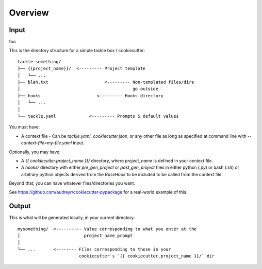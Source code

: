 ========
Overview
========

Input
-----

foo

This is the directory structure for a simple tackle box / cookiecutter::

    tackle-something/
    ├── {{project_name}}/  <--------- Project template
    │   └── ...
    ├── blah.txt                      <--------- Non-templated files/dirs
    │                                            go outside
    ├── hooks                      <--------- Hooks directory
    │   └── ...
    │
    └── tackle.yaml             <--------- Prompts & default values

You must have:

* A context file - Can be `tackle.yaml`, `cookiecutter.json`, or any other file as long as specified at command line with `--context-file=my-file.yaml` input.

Optionally, you may have:

* A `{{ cookiecutter.project_name }}/` directory, where
  `project_name` is defined in your context file.

* A `hooks/` directory with either `pre_gen_project` or `post_gen_project` files in either python (`.py`) or bash (`.sh`) or arbitrary python objects derived from the `BaseHook` to be included to be called from the context file.

Beyond that, you can have whatever files/directories you want.

See https://github.com/audreyr/cookiecutter-pypackage for a real-world example
of this.

Output
------

This is what will be generated locally, in your current directory::

    mysomething/  <---------- Value corresponding to what you enter at the
    │                         project_name prompt
    │
    └── ...       <-------- Files corresponding to those in your
                            cookiecutter's `{{ cookiecutter.project_name }}/` dir
